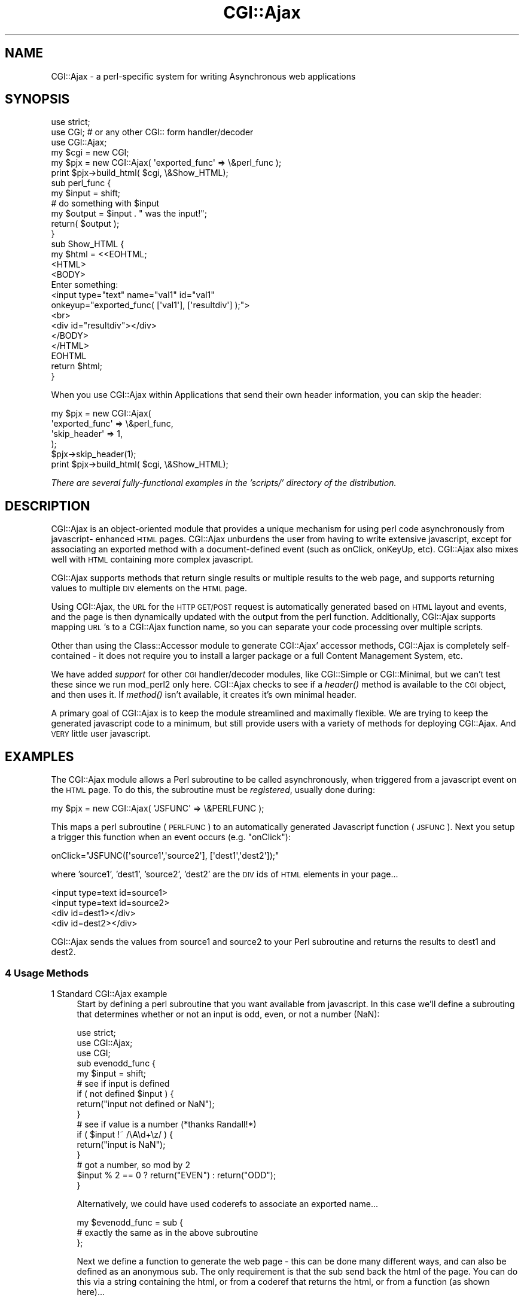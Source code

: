 .\" Automatically generated by Pod::Man 2.25 (Pod::Simple 3.16)
.\"
.\" Standard preamble:
.\" ========================================================================
.de Sp \" Vertical space (when we can't use .PP)
.if t .sp .5v
.if n .sp
..
.de Vb \" Begin verbatim text
.ft CW
.nf
.ne \\$1
..
.de Ve \" End verbatim text
.ft R
.fi
..
.\" Set up some character translations and predefined strings.  \*(-- will
.\" give an unbreakable dash, \*(PI will give pi, \*(L" will give a left
.\" double quote, and \*(R" will give a right double quote.  \*(C+ will
.\" give a nicer C++.  Capital omega is used to do unbreakable dashes and
.\" therefore won't be available.  \*(C` and \*(C' expand to `' in nroff,
.\" nothing in troff, for use with C<>.
.tr \(*W-
.ds C+ C\v'-.1v'\h'-1p'\s-2+\h'-1p'+\s0\v'.1v'\h'-1p'
.ie n \{\
.    ds -- \(*W-
.    ds PI pi
.    if (\n(.H=4u)&(1m=24u) .ds -- \(*W\h'-12u'\(*W\h'-12u'-\" diablo 10 pitch
.    if (\n(.H=4u)&(1m=20u) .ds -- \(*W\h'-12u'\(*W\h'-8u'-\"  diablo 12 pitch
.    ds L" ""
.    ds R" ""
.    ds C` ""
.    ds C' ""
'br\}
.el\{\
.    ds -- \|\(em\|
.    ds PI \(*p
.    ds L" ``
.    ds R" ''
'br\}
.\"
.\" Escape single quotes in literal strings from groff's Unicode transform.
.ie \n(.g .ds Aq \(aq
.el       .ds Aq '
.\"
.\" If the F register is turned on, we'll generate index entries on stderr for
.\" titles (.TH), headers (.SH), subsections (.SS), items (.Ip), and index
.\" entries marked with X<> in POD.  Of course, you'll have to process the
.\" output yourself in some meaningful fashion.
.ie \nF \{\
.    de IX
.    tm Index:\\$1\t\\n%\t"\\$2"
..
.    nr % 0
.    rr F
.\}
.el \{\
.    de IX
..
.\}
.\" ========================================================================
.\"
.IX Title "CGI::Ajax 3"
.TH CGI::Ajax 3 "2008-10-08" "perl v5.14.4" "User Contributed Perl Documentation"
.\" For nroff, turn off justification.  Always turn off hyphenation; it makes
.\" way too many mistakes in technical documents.
.if n .ad l
.nh
.SH "NAME"
CGI::Ajax \- a perl\-specific system for writing Asynchronous web
applications
.SH "SYNOPSIS"
.IX Header "SYNOPSIS"
.Vb 3
\&  use strict;
\&  use CGI;      # or any other CGI:: form handler/decoder
\&  use CGI::Ajax;
\&
\&  my $cgi = new CGI;
\&  my $pjx = new CGI::Ajax( \*(Aqexported_func\*(Aq => \e&perl_func );
\&  print $pjx\->build_html( $cgi, \e&Show_HTML);
\&
\&  sub perl_func {
\&    my $input = shift;
\&    # do something with $input
\&    my $output = $input . " was the input!";
\&    return( $output );
\&  }
\&
\&  sub Show_HTML {
\&    my $html = <<EOHTML;
\&    <HTML>
\&    <BODY>
\&      Enter something: 
\&        <input type="text" name="val1" id="val1"
\&         onkeyup="exported_func( [\*(Aqval1\*(Aq], [\*(Aqresultdiv\*(Aq] );">
\&      <br>
\&      <div id="resultdiv"></div>
\&    </BODY>
\&    </HTML>
\&  EOHTML
\&    return $html;
\&  }
.Ve
.PP
When you use CGI::Ajax within Applications that send their own header information,
you can skip the header:
.PP
.Vb 5
\&  my $pjx = new CGI::Ajax(
\&    \*(Aqexported_func\*(Aq => \e&perl_func,
\&    \*(Aqskip_header\*(Aq   => 1,
\&  );
\&  $pjx\->skip_header(1);
\&  
\&  print $pjx\->build_html( $cgi, \e&Show_HTML);
.Ve
.PP
\&\fIThere are several fully-functional examples in the 'scripts/'
directory of the distribution.\fR
.SH "DESCRIPTION"
.IX Header "DESCRIPTION"
CGI::Ajax is an object-oriented module that provides a unique
mechanism for using perl code asynchronously from javascript\-
enhanced \s-1HTML\s0 pages.  CGI::Ajax unburdens the user from having to
write extensive javascript, except for associating an exported
method with a document-defined event (such as onClick, onKeyUp,
etc).  CGI::Ajax also mixes well with \s-1HTML\s0 containing more complex
javascript.
.PP
CGI::Ajax supports methods that return single results or multiple
results to the web page, and supports returning values to multiple
\&\s-1DIV\s0 elements on the \s-1HTML\s0 page.
.PP
Using CGI::Ajax, the \s-1URL\s0 for the \s-1HTTP\s0 \s-1GET/POST\s0 request is
automatically generated based on \s-1HTML\s0 layout and events, and the
page is then dynamically updated with the output from the perl
function.  Additionally, CGI::Ajax supports mapping \s-1URL\s0's to a
CGI::Ajax function name, so you can separate your code processing
over multiple scripts.
.PP
Other than using the Class::Accessor module to generate CGI::Ajax'
accessor methods, CGI::Ajax is completely self-contained \- it
does not require you to install a larger package or a full Content
Management System, etc.
.PP
We have added \fIsupport\fR for other \s-1CGI\s0 handler/decoder modules,
like CGI::Simple or CGI::Minimal, but we can't test these
since we run mod_perl2 only here.  CGI::Ajax checks to see if a
\&\fIheader()\fR method is available to the \s-1CGI\s0 object, and then uses it.
If \fImethod()\fR isn't available, it creates it's own minimal header.
.PP
A primary goal of CGI::Ajax is to keep the module streamlined and
maximally flexible.  We are trying to keep the generated javascript
code to a minimum, but still provide users with a variety of
methods for deploying CGI::Ajax. And \s-1VERY\s0 little user javascript.
.SH "EXAMPLES"
.IX Header "EXAMPLES"
The CGI::Ajax module allows a Perl subroutine to be called
asynchronously, when triggered from a javascript event on the
\&\s-1HTML\s0 page.  To do this, the subroutine must be \fIregistered\fR,
usually done during:
.PP
.Vb 1
\&  my $pjx = new CGI::Ajax( \*(AqJSFUNC\*(Aq => \e&PERLFUNC );
.Ve
.PP
This maps a perl subroutine (\s-1PERLFUNC\s0) to an automatically
generated Javascript function (\s-1JSFUNC\s0).  Next you setup a trigger this
function when an event occurs (e.g. \*(L"onClick\*(R"):
.PP
.Vb 1
\&  onClick="JSFUNC([\*(Aqsource1\*(Aq,\*(Aqsource2\*(Aq], [\*(Aqdest1\*(Aq,\*(Aqdest2\*(Aq]);"
.Ve
.PP
where 'source1', 'dest1', 'source2', 'dest2' are the \s-1DIV\s0 ids of
\&\s-1HTML\s0 elements in your page...
.PP
.Vb 4
\&  <input type=text id=source1>
\&  <input type=text id=source2>
\&  <div id=dest1></div>
\&  <div id=dest2></div>
.Ve
.PP
CGI::Ajax sends the values from source1 and source2 to your
Perl subroutine and returns the results to dest1 and dest2.
.SS "4 Usage Methods"
.IX Subsection "4 Usage Methods"
.IP "1 Standard CGI::Ajax example" 4
.IX Item "1 Standard CGI::Ajax example"
Start by defining a perl subroutine that you want available from
javascript.  In this case we'll define a subrouting that determines
whether or not an input is odd, even, or not a number (NaN):
.Sp
.Vb 3
\&  use strict;
\&  use CGI::Ajax;
\&  use CGI;
\&
\&
\&  sub evenodd_func {
\&    my $input = shift;
\&
\&    # see if input is defined
\&    if ( not defined $input ) {
\&      return("input not defined or NaN");
\&    }
\&
\&    # see if value is a number (*thanks Randall!*)
\&    if ( $input !~ /\eA\ed+\ez/ ) {
\&      return("input is NaN");
\&    }
\&
\&    # got a number, so mod by 2
\&    $input % 2 == 0 ? return("EVEN") : return("ODD");
\&  }
.Ve
.Sp
Alternatively, we could have used coderefs to associate an
exported name...
.Sp
.Vb 3
\&  my $evenodd_func = sub {
\&    # exactly the same as in the above subroutine
\&  };
.Ve
.Sp
Next we define a function to generate the web page \- this can
be done many different ways, and can also be defined as an
anonymous sub.  The only requirement is that the sub send back
the html of the page.  You can do this via a string containing the
html, or from a coderef that returns the html, or from a function
(as shown here)...
.Sp
.Vb 10
\&  sub Show_HTML {
\&    my $html = <<EOT;
\&  <HTML>
\&  <HEAD><title>CGI::Ajax Example</title>
\&  </HEAD>
\&  <BODY>
\&    Enter a number:&nbsp;
\&    <input type="text" name="somename" id="val1" size="6"
\&       OnKeyUp="evenodd( [\*(Aqval1\*(Aq], [\*(Aqresultdiv\*(Aq] );">
\&    <br>
\&    <hr>
\&    <div id="resultdiv">
\&    </div>
\&  </BODY>
\&  </HTML>
\&EOT
\&    return $html;
\&  }
.Ve
.Sp
The exported Perl subrouting is triggered using the \f(CW\*(C`OnKeyUp\*(C'\fR
event handler of the input \s-1HTML\s0 element.  The subroutine takes one
value from the form, the input element \fB'val1'\fR, and returns the
the result to an \s-1HTML\s0 div element with an id of \fB'resultdiv'\fR.
Sending in the input id in an array format is required to support
multiple inputs, and similarly, to output multiple the results,
you can use an array for the output divs, but this isn't mandatory \-
as will be explained in the \fBAdvanced\fR usage.
.Sp
Now create a \s-1CGI\s0 object and a CGI::Ajax object, associating a reference
to our subroutine with the name we want available to javascript.
.Sp
.Vb 2
\&  my $cgi = new CGI();
\&  my $pjx = new CGI::Ajax( \*(Aqevenodd\*(Aq => \e&evenodd_func );
.Ve
.Sp
And if we used a coderef, it would look like this...
.Sp
.Vb 1
\&  my $pjx = new CGI::Ajax( \*(Aqevenodd\*(Aq => $evenodd_func );
.Ve
.Sp
Now we're ready to print the output page; we send in the cgi
object and the HTML-generating function.
.Sp
.Vb 1
\&  print $pjx\->build_html($cgi,\e&Show_HTML);
.Ve
.Sp
CGI::Ajax has support for passing in extra \s-1HTML\s0 header information
to the \s-1CGI\s0 object.  This can be accomplished by adding a third
argument to the \fIbuild_html()\fR call.  The argument needs to be a
hashref containing Key=>value pairs that \s-1CGI\s0 objects understand:
.Sp
.Vb 2
\&  print $pjx\->build_html($cgi,\e&Show_HTML,
\&    {\-charset=>\*(AqUTF\-8, \-expires=>\*(Aq\-1d\*(Aq});
.Ve
.Sp
See \s-1CGI\s0 for more \fIheader()\fR method options.  (\s-1CGI\s0.pm, not the 
Perl6 \s-1CGI\s0)
.Sp
That's it for the CGI::Ajax standard method.  Let's look at
something more advanced.
.IP "2 Advanced CGI::Ajax example" 4
.IX Item "2 Advanced CGI::Ajax example"
Let's say we wanted to have a perl subroutine process multiple
values from the \s-1HTML\s0 page, and similarly return multiple values
back to distinct divs on the page.  This is easy to do, and
requires no changes to the perl code \- you just create it as you
would any perl subroutine that works with multiple input values
and returns multiple values.  The significant change happens in
the event handler javascript in the \s-1HTML\s0...
.Sp
.Vb 1
\&  onClick="exported_func([\*(Aqinput1\*(Aq,\*(Aqinput2\*(Aq],[\*(Aqresult1\*(Aq,\*(Aqresult2\*(Aq]);"
.Ve
.Sp
Here we associate our javascript function (\*(L"exported_func\*(R") with
two \s-1HTML\s0 element ids ('input1','input2'), and also send in two
\&\s-1HTML\s0 element ids to place the results in ('result1','result2').
.IP "3 Sending Perl Subroutine Output to a Javascript function" 4
.IX Item "3 Sending Perl Subroutine Output to a Javascript function"
Occassionally, you might want to have a custom javascript function
process the returned information from your Perl subroutine.
This is possible, and the only requierment is that you change
your event handler code...
.Sp
.Vb 1
\&  onClick="exported_func([\*(Aqinput1\*(Aq],[js_process_func]);"
.Ve
.Sp
In this scenario, \f(CW\*(C`js_process_func\*(C'\fR is a javascript function you
write to take the returned value from your Perl subroutine and
process the results.  \fINote that a javascript function is not
quoted \*(-- if it were, then CGI::Ajax would look for a \s-1HTML\s0 element
with that id.\fR  Beware that with this usage, \fByou are responsible
for distributing the results to the appropriate place on the
\&\s-1HTML\s0 page\fR.  If the exported Perl subroutine returns, e.g. 2
values, then \f(CW\*(C`js_process_func\*(C'\fR would need to process the input
by working through an array, or using the javascript Function
\&\f(CW\*(C`arguments\*(C'\fR object.
.Sp
.Vb 7
\&  function js_process_func() {
\&    var input1 = arguments[0]
\&    var input2 = arguments[1];
\&    // do something and return results, or set HTML divs using
\&    // innerHTML
\&    document.getElementById(\*(Aqoutputdiv\*(Aq).innerHTML = input1;
\&  }
.Ve
.IP "4 URL/Outside Script CGI::Ajax example" 4
.IX Item "4 URL/Outside Script CGI::Ajax example"
There are times when you may want a different script to
return content to your page.  This could be because you have
an existing script already written to perform a particular
task, or you want to distribute a part of your application to another
script.  This can be accomplished in CGI::Ajax by using a \s-1URL\s0 in
place of a locally-defined Perl subroutine.  In this usage,
you alter you creation of the CGI::Ajax object to link an
exported javascript function name to a local \s-1URL\s0 instead of
a coderef or a subroutine.
.Sp
.Vb 2
\&  my $url = \*(Aqscripts/other_script.pl\*(Aq;
\&  my $pjx = new CGI::Ajax( \*(Aqexternal\*(Aq => $url );
.Ve
.Sp
This will work as before in terms of how it is called from you
event handler:
.Sp
.Vb 1
\&  onClick="external([\*(Aqinput1\*(Aq,\*(Aqinput2\*(Aq],[\*(Aqresultdiv\*(Aq]);"
.Ve
.Sp
The other_script.pl will get the values via a \s-1CGI\s0 object and
accessing the 'args' key.  The values of the \fB'args'\fR key will
be an array of everything that was sent into the script.
.Sp
.Vb 3
\&  my @input = $cgi\->params(\*(Aqargs\*(Aq);
\&  $input[0]; # contains first argument
\&  $input[1]; # contains second argument, etc...
.Ve
.Sp
This is good, but what if you need to send in arguments to the
other script which are directly from the calling Perl script,
i.e. you want a calling Perl script's variable to be sent, not
the value from an \s-1HTML\s0 element on the page?  This is possible
using the following syntax:
.Sp
.Vb 2
\&  onClick="exported_func([\*(Aqargs_\|_$input1\*(Aq,\*(Aqargs_\|_$input2\*(Aq],
\&                         [\*(Aqresultdiv\*(Aq]);"
.Ve
.Sp
Similary, if the external script required a constant as input
(e.g.  \f(CW\*(C`script.pl?args=42\*(C'\fR, you would use this syntax:
.Sp
.Vb 1
\&  onClick="exported_func([\*(Aqargs_\|_42\*(Aq],[\*(Aqresultdiv\*(Aq]);"
.Ve
.Sp
In both of the above examples, the result from the external
script would get placed into the \fIresultdiv\fR element on our
(the calling script's) page.
.Sp
If you are sending more than one argument from an external perl
script back to a javascript function, you will need to split the
string (\s-1AJAX\s0 applications communicate in strings only) on something.
Internally, we use '_\|_pjx_\|_', and this string is checked for.  If
found, CGI::Ajax will automatically split it.  However, if you
don't want to use '_\|_pjx_\|_', you can do it yourself:
.Sp
For example, from your Perl script, you would...
.Sp
.Vb 1
\&        return("A|B"); # join with "|"
.Ve
.Sp
and then in the javascript function you would have something like...
.Sp
.Vb 5
\&        process_func() {
\&                var arr = arguments[0].split("|");
\&                // arr[0] eq \*(AqA\*(Aq
\&                // arr[1] eq \*(AqB\*(Aq
\&        }
.Ve
.Sp
In order to rename parameters, in case the outside script needs
specifically-named parameters and not CGI::Ajax' \fI'args'\fR default
parameter name, change your event handler associated with an \s-1HTML\s0
event like this
.Sp
.Vb 2
\&  onClick="exported_func([\*(Aqmyname_\|_$input1\*(Aq,\*(Aqmyparam_\|_$input2\*(Aq],
\&                         [\*(Aqresultdiv\*(Aq]);"
.Ve
.Sp
The \s-1URL\s0 generated would look like this...
.Sp
\&\f(CW\*(C`script.pl?myname=input1&myparam=input2\*(C'\fR
.Sp
You would then retrieve the input in the outside script with this...
.Sp
.Vb 2
\&  my $p1 = $cgi\->params(\*(Aqmyname\*(Aq);
\&  my $p1 = $cgi\->params(\*(Aqmyparam\*(Aq);
.Ve
.Sp
Finally, what if we need to get a value from our \s-1HTML\s0 page and we
want to send that value to an outside script but the outside script
requires a named parameter different from \fI'args'\fR?  You can
accomplish this with CGI::Ajax using the \fIgetVal()\fR javascript
method (which returns an array, thus the \f(CW\*(C`getVal()[0]\*(C'\fR notation):
.Sp
.Vb 2
\&  onClick="exported_func([\*(Aqmyparam_\|_\*(Aq + getVal(\*(Aqdiv_id\*(Aq)[0]],
\&                         [\*(Aqresultdiv\*(Aq]);"
.Ve
.Sp
This will get the value of our \s-1HTML\s0 element with and
\&\fIid\fR of \fIdiv_id\fR, and submit it to the url attached to
\&\fImyparam_\|_\fR.  So if our exported handler referred to a \s-1URI\s0
called \fIscript/scr.pl\fR, and the element on our \s-1HTML\s0 page called
\&\fIdiv_id\fR contained the number '42', then the \s-1URL\s0 would look
like this \f(CW\*(C`script/scr.pl?myparam=42\*(C'\fR.  The result from this
outside \s-1URL\s0 would get placed back into our \s-1HTML\s0 page in the
element \fIresultdiv\fR.  See the example script that comes with
the distribution called \fIpjx_url.pl\fR and its associated outside
script \fIconvert_degrees.pl\fR for a working example.
.Sp
\&\fBN.B.\fR These examples show the use of outside scripts which
are other perl scripts \- \fIbut you are not limited to Perl\fR!
The outside script could just as easily have been \s-1PHP\s0 or any other
\&\s-1CGI\s0 script, as long as the return from the other script is just
the result, and not addition \s-1HTML\s0 code (like \s-1FORM\s0 elements, etc).
.SS "\s-1GET\s0 versus \s-1POST\s0"
.IX Subsection "GET versus POST"
Note that all the examples so far have used the following syntax:
.PP
.Vb 1
\&  onClick="exported_func([\*(Aqinput1\*(Aq],[\*(Aqresult1\*(Aq]);"
.Ve
.PP
There is an optional third argument to a CGI::Ajax exported
function that allows change the submit method.  The above event could
also have been coded like this...
.PP
.Vb 1
\&  onClick="exported_func([\*(Aqinput1\*(Aq],[\*(Aqresult1\*(Aq], \*(AqGET\*(Aq);"
.Ve
.PP
By default, CGI::Ajax sends a \fI'\s-1GET\s0'\fR request.  If you need it,
for example your \s-1URL\s0 is getting way too long, you can easily switch
to a \fI'\s-1POST\s0'\fR request with this syntax...
.PP
.Vb 1
\&  onClick="exported_func([\*(Aqinput1\*(Aq],[\*(Aqresult1\*(Aq], \*(AqPOST\*(Aq);"
.Ve
.PP
\&\fI('\s-1POST\s0' and 'post' are supported)\fR
.SS "Page Caching"
.IX Subsection "Page Caching"
We have implemented a method to prevent page cacheing from undermining
the \s-1AJAX\s0 methods in a page.  If you send in an input argument to a
CGI::Ajax\-exported function called '\s-1NO_CACHE\s0', the a special
parameter will get attached to the end or your url with a random
number in it.  This will prevent a browser from caching your request.
.PP
.Vb 1
\&  onClick="exported_func([\*(Aqinput1\*(Aq,\*(AqNO_CACHE\*(Aq],[\*(Aqresult1\*(Aq]);"
.Ve
.PP
The extra param is called pjxrand, and won't interfere with the order
of processing for the rest of your parameters.
.PP
Also see the \s-1\fICACHE\s0()\fR method of changing the default cache behavior.
.SH "METHODS"
.IX Header "METHODS"
.IP "\fIbuild_html()\fR" 4
.IX Item "build_html()"
.Vb 12
\&    Purpose: Associates a cgi obj ($cgi) with pjx object, inserts
\&             javascript into <HEAD></HEAD> element and constructs
\&             the page, or part of the page.  AJAX applications
\&             are designed to update only the section of the
\&             page that needs it \- the whole page doesn\*(Aqt have
\&             to be redrawn.  L<CGI::Ajax> applications use the
\&             build_html() method to take care of this: if the CGI
\&             parameter C<fname> exists, then the return from the
\&             L<CGI::Ajax>\-exported function is sent to the page.
\&             Otherwise, the entire page is sent, since without
\&             an C<fname> param, this has to be the first time
\&             the page is being built.
\&
\&  Arguments: The CGI object, and either a coderef, or a string
\&             containing html.  Optionally, you can send in a third
\&             parameter containing information that will get passed
\&             directly to the CGI object header() call.
\&    Returns: html or updated html (including the header)
\&  Called By: originating cgi script
.Ve
.IP "\fIshow_javascript()\fR" 4
.IX Item "show_javascript()"
.Vb 8
\&    Purpose: builds the text of all the javascript that needs to be
\&             inserted into the calling scripts html <head> section
\&  Arguments:
\&    Returns: javascript text
\&  Called By: originating web script
\&       Note: This method is also overridden so when you just print
\&             a CGI::Ajax object it will output all the javascript needed
\&             for the web page.
.Ve
.IP "\fIregister()\fR" 4
.IX Item "register()"
.Vb 5
\&    Purpose: adds a function name and a code ref to the global coderef
\&             hash, after the original object was created
\&  Arguments: function name, code reference
\&    Returns: none
\&  Called By: originating web script
.Ve
.IP "\fIfname()\fR" 4
.IX Item "fname()"
.Vb 3
\&    Purpose: Overrides the default parameter name used for
\&             passing an exported function name. Default value
\&             is "fname".
\&
\&  Arguments: fname("new_name"); # sets the new parameter name
\&             The overriden fname should be consistent throughout 
\&             the entire application. Otherwise results are unpredicted.
\&
\&    Returns: With no parameters fname() returns the current fname name
.Ve
.IP "\s-1\fIJSDEBUG\s0()\fR" 4
.IX Item "JSDEBUG()"
.Vb 6
\&    Purpose: Show the AJAX URL that is being generated, and stop
\&             compression of the generated javascript, both of which can aid
\&             during debugging.  If set to 1, then the core js will get
\&             compressed, but the user\-defined functions will not be
\&             compressed.  If set to 2 (or anything greater than 1 or 0), 
\&             then none of the javascript will get compressed.
\&
\&  Arguments: JSDEBUG(0); # turn javascript debugging off
\&             JSDEBUG(1); # turn javascript debugging on, some javascript compression
\&             JSDEBUG(2); # turn javascript debugging on, no javascript compresstion
\&    Returns: prints a link to the url that is being generated automatically by
\&             the Ajax object. this is VERY useful for seeing what
\&             CGI::Ajax is doing. Following the link, will show a page
\&             with the output that the page is generating.
\&             
\&  Called By: $pjx\->JSDEBUG(1) # where $pjx is a CGI::Ajax object;
.Ve
.IP "\s-1\fIDEBUG\s0()\fR" 4
.IX Item "DEBUG()"
.Vb 6
\&    Purpose: Show debugging information in web server logs
\&  Arguments: DEBUG(0); # turn debugging off (default)
\&             DEBUG(1); # turn debugging on
\&    Returns: prints debugging information to the web server logs using
\&             STDERR
\&  Called By: $pjx\->DEBUG(1) # where $pjx is a CGI::Ajax object;
.Ve
.IP "\s-1\fICACHE\s0()\fR" 4
.IX Item "CACHE()"
.Vb 6
\&    Purpose: Alter the default result caching behavior.
\&  Arguments: CACHE(0); # effectively the same as having NO_CACHE passed in every call
\&    Returns: A change in the behavior of build_html such that the javascript
\&             produced will always act as if the NO_CACHE argument is passed,
\&             regardless of its presence.
\&  Called By: $pjx\->CACHE(0) # where $pjx is a CGI::Ajax object;
.Ve
.SH "BUGS"
.IX Header "BUGS"
Follow any bugs at our homepage....
.PP
.Vb 1
\&  http://www.perljax.us
.Ve
.SH "SUPPORT"
.IX Header "SUPPORT"
Check out the news/discussion/bugs lists at our homepage:
.PP
.Vb 1
\&  http://www.perljax.us
.Ve
.SH "AUTHORS"
.IX Header "AUTHORS"
.Vb 3
\&  Brian C. Thomas     Brent Pedersen
\&  CPAN ID: BCT
\&  bct.x42@gmail.com   bpederse@gmail.com
\&
\&  significant contribution by:
\&      Peter Gordon <peter@pg\-consultants.com> # CGI::Application + scripts
\&      Kyraha  http://michael.kyraha.com/      # getVal(), multiple forms
\&      Jan Franczak <jan.franczak@gmail.com>   # CACHE support
\&      Shibi NS                                # use \->isa instead of \->can
\&     
\&  others:
\&      RENEEB <RENEEB [...] cpan.org> 
\&      stefan.scherer
\&      RBS
\&      Andrew
.Ve
.SH "A NOTE ABOUT THE MODULE NAME"
.IX Header "A NOTE ABOUT THE MODULE NAME"
This module was initiated using the name \*(L"Perljax\*(R", but then
registered with \s-1CPAN\s0 under the \s-1WWW\s0 group \*(L"\s-1CGI::\s0\*(R", and so became
\&\*(L"CGI::Perljax\*(R".  Upon further deliberation, we decided to change it's
name to CGI::Ajax.
.SH "COPYRIGHT"
.IX Header "COPYRIGHT"
This program is free software; you can redistribute
it and/or modify it under the same terms as Perl itself.
.PP
The full text of the license can be found in the
\&\s-1LICENSE\s0 file included with this module.
.SH "SEE ALSO"
.IX Header "SEE ALSO"
Data::Javascript
\&\s-1CGI\s0
Class::Accessor
